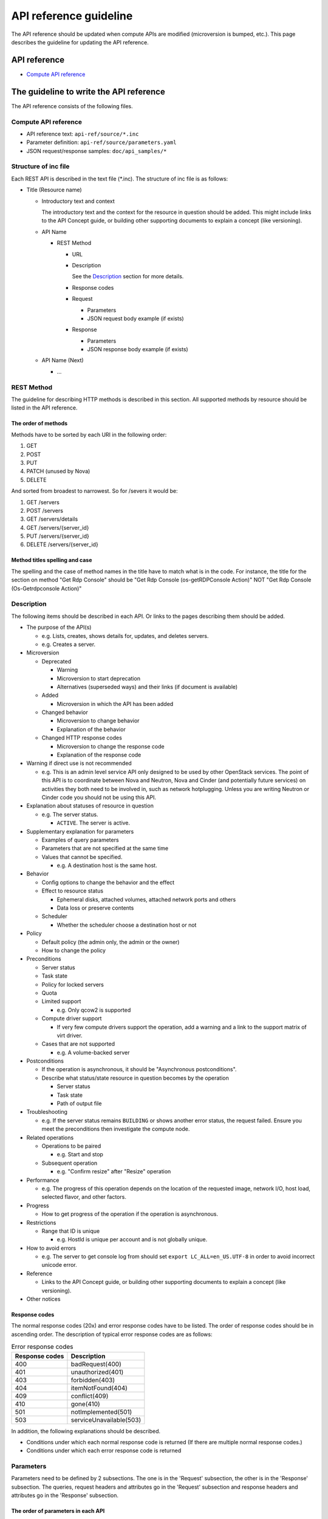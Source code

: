 =======================
API reference guideline
=======================

The API reference should be updated when compute APIs are modified
(microversion is bumped, etc.).
This page describes the guideline for updating the API reference.

API reference
=============

* `Compute API reference <https://developer.openstack.org/api-ref/compute/>`_

The guideline to write the API reference
========================================

The API reference consists of the following files.

Compute API reference
---------------------

* API reference text: ``api-ref/source/*.inc``
* Parameter definition: ``api-ref/source/parameters.yaml``
* JSON request/response samples: ``doc/api_samples/*``

Structure of inc file
---------------------

Each REST API is described in the text file (\*.inc).
The structure of inc file is as follows:

- Title (Resource name)

  - Introductory text and context

    The introductory text and the context for the resource in question should
    be added. This might include links to the API Concept guide, or building
    other supporting documents to explain a concept (like versioning).

  - API Name

    - REST Method

      - URL
      - Description

        See the `Description`_ section for more details.
      - Response codes
      - Request

        - Parameters
        - JSON request body example (if exists)
      - Response

        - Parameters
        - JSON response body example (if exists)
  - API Name (Next)

    - ...

REST Method
-----------

The guideline for describing HTTP methods is described in this section.
All supported methods by resource should be listed in the API reference.

The order of methods
~~~~~~~~~~~~~~~~~~~~

Methods have to be sorted by each URI in the following order:

1. GET
2. POST
3. PUT
4. PATCH (unused by Nova)
5. DELETE

And sorted from broadest to narrowest. So for /severs it would be:

1. GET /servers
2. POST /servers
3. GET /servers/details
4. GET /servers/{server_id}
5. PUT /servers/{server_id}
6. DELETE /servers/{server_id}

Method titles spelling and case
~~~~~~~~~~~~~~~~~~~~~~~~~~~~~~~

The spelling and the case of method names in the title have to match
what is in the code. For instance, the title for the section on method
"Get Rdp Console" should be "Get Rdp Console (os-getRDPConsole Action)"
NOT "Get Rdp Console (Os-Getrdpconsole Action)"

Description
-----------

The following items should be described in each API.
Or links to the pages describing them should be added.

* The purpose of the API(s)

  - e.g. Lists, creates, shows details for, updates, and deletes servers.
  - e.g. Creates a server.

* Microversion

  - Deprecated

    - Warning
    - Microversion to start deprecation
    - Alternatives (superseded ways) and
      their links (if document is available)

  - Added

    - Microversion in which the API has been added

  - Changed behavior

    - Microversion to change behavior
    - Explanation of the behavior

  - Changed HTTP response codes

    - Microversion to change the response code
    - Explanation of the response code

* Warning if direct use is not recommended

  - e.g. This is an admin level service API only designed to be used by other
    OpenStack services. The point of this API is to coordinate between Nova
    and Neutron, Nova and Cinder (and potentially future services) on
    activities they both need to be involved in, such as network hotplugging.
    Unless you are writing Neutron or Cinder code you should not be using this API.

* Explanation about statuses of resource in question

  - e.g. The server status.

    - ``ACTIVE``. The server is active.

* Supplementary explanation for parameters

  - Examples of query parameters
  - Parameters that are not specified at the same time
  - Values that cannot be specified.

    - e.g. A destination host is the same host.

* Behavior

  - Config options to change the behavior and the effect
  - Effect to resource status

    - Ephemeral disks, attached volumes, attached network ports and others
    - Data loss or preserve contents

  - Scheduler

    - Whether the scheduler choose a destination host or not

* Policy

  - Default policy (the admin only, the admin or the owner)
  - How to change the policy

* Preconditions

  - Server status
  - Task state
  - Policy for locked servers
  - Quota
  - Limited support

    - e.g. Only qcow2 is supported

  - Compute driver support

    - If very few compute drivers support the operation, add a warning and
      a link to the support matrix of virt driver.

  - Cases that are not supported

    - e.g. A volume-backed server

* Postconditions

  - If the operation is asynchronous,
    it should be "Asynchronous postconditions".

  - Describe what status/state resource in question becomes by the operation

    - Server status
    - Task state
    - Path of output file

* Troubleshooting

  - e.g. If the server status remains ``BUILDING`` or shows another error status,
    the request failed. Ensure you meet the preconditions then investigate
    the compute node.

* Related operations

  - Operations to be paired

    - e.g. Start and stop

  - Subsequent operation

    - e.g. "Confirm resize" after "Resize" operation

* Performance

  - e.g. The progress of this operation depends on the location of
    the requested image, network I/O, host load, selected flavor, and other
    factors.

* Progress

  - How to get progress of the operation if the operation is asynchronous.

* Restrictions

  - Range that ID is unique

    - e.g. HostId is unique per account and is not globally unique.

* How to avoid errors

  - e.g. The server to get console log from should set
    ``export LC_ALL=en_US.UTF-8`` in order to avoid incorrect unicode error.

* Reference

  - Links to the API Concept guide, or building other supporting documents to
    explain a concept (like versioning).

* Other notices

Response codes
~~~~~~~~~~~~~~

The normal response codes (20x) and error response codes
have to be listed. The order of response codes should be in ascending order.
The description of typical error response codes are as follows:

.. list-table:: Error response codes
   :header-rows: 1

   * - Response codes
     - Description
   * - 400
     - badRequest(400)
   * - 401
     - unauthorized(401)
   * - 403
     - forbidden(403)
   * - 404
     - itemNotFound(404)
   * - 409
     - conflict(409)
   * - 410
     - gone(410)
   * - 501
     - notImplemented(501)
   * - 503
     - serviceUnavailable(503)

In addition, the following explanations should be described.

- Conditions under which each normal response code is returned
  (If there are multiple normal response codes.)
- Conditions under which each error response code is returned

Parameters
----------

Parameters need to be defined by 2 subsections.
The one is in the 'Request' subsection, the other is in the 'Response'
subsection. The queries, request headers and attributes go in the 'Request'
subsection and response headers and attributes go in the 'Response'
subsection.

The order of parameters in each API
~~~~~~~~~~~~~~~~~~~~~~~~~~~~~~~~~~~

The request and response parameters have to be listed in the following order
in each API in the text file.

1. Header
2. Path
3. Query
4. Body

   a. Top level object (i.e. server)
   b. Required fields
   c. Optional fields
   d. Parameters added in microversions (by the microversion they were added)

Parameter type
~~~~~~~~~~~~~~

The parameters are defined in the parameter file (``parameters.yaml``).
The type of parameters have to be one of followings:

* ``array``

  It is a list.

* ``boolean``
* ``float``
* ``integer``
* ``none``

  The value is always ``null`` in a response or
  should be ``null`` in a request.

* ``object``

  The value is dict.

* ``string``

  If the value can be specified by multiple types, specify one type
  in the file and mention the other types in the description.

Required or optional
~~~~~~~~~~~~~~~~~~~~

In the parameter file, define the ``required`` field in each parameter.

.. list-table::
  :widths: 15 85

  * - ``true``
    - The parameter must be specified in the request, or
      the parameter always appears in the response.
  * - ``false``
    - It is not always necessary to specify the parameter in the request, or
      the parameter does not appear in the response in some cases.
      e.g. A config option defines whether the parameter appears
      in the response or not. A parameter appears when administrators call
      but does not appear when non-admin users call.

If a parameter must be specified in the request or always appears
in the response in the micoversion added or later,
the parameter must be defined as required (``true``).

Microversion
~~~~~~~~~~~~

If a parameter is available starting from a microversion,
the microversion must be described by ``min_version``
in the parameter file.
However, if the minimum microversion is the same as a microversion
that the API itself is added, it is not necessary to describe the microversion.

For example::

  aggregate_uuid:
    description: |
      The UUID of the host aggregate.
    in: body
    required: true
    type: string
    min_version: 2.41

This example describes that ``aggregate_uuid`` is available starting
from microversion 2.41.

If a parameter is available up to a microversion,
the microversion must be described by ``max_version``
in the parameter file.

For example::

  security_group_rules:
    description: |
      The number of allowed rules for each security group.
    in: body
    required: false
    type: integer
    max_version: 2.35

This example describes that ``security_group_rules`` is available up to
microversion 2.35 (and has been removed since microversion 2.36).

The order of parameters in the parameter file
~~~~~~~~~~~~~~~~~~~~~~~~~~~~~~~~~~~~~~~~~~~~~

The order of parameters in the parameter file has to be kept as follows:

1. By in type

   a. Header
   b. Path
   c. Query
   d. Body

2. Then alphabetical by name

Example
-------

One or more examples should be provided for operations whose request and/or
response contains a payload. The example should describe what the operation
is attempting to do and provide a sample payload for the request and/or
response as appropriate.
Sample files should be created in the ``doc/api_samples`` directory and inlined
by inclusion.

When an operation has no payload in the response, a suitable message should be
included. For example::

  There is no body content for the response of a successful DELETE query.

Examples for multiple microversions should be included in ascending
microversion order.

Reference
=========

* `Verifying the Nova API Ref <https://wiki.openstack.org/wiki/NovaAPIRef>`_
* `The description for Parameters whose values are null <http://lists.openstack.org/pipermail/openstack-dev/2017-January/109868.html>`_
* `The definition of "Optional" parameter <http://lists.openstack.org/pipermail/openstack-dev/2017-July/119239.html>`_
* `How to document your OpenStack API service <https://docs.openstack.org/doc-contrib-guide/api-guides.html#how-to-document-your-openstack-api-service>`_
